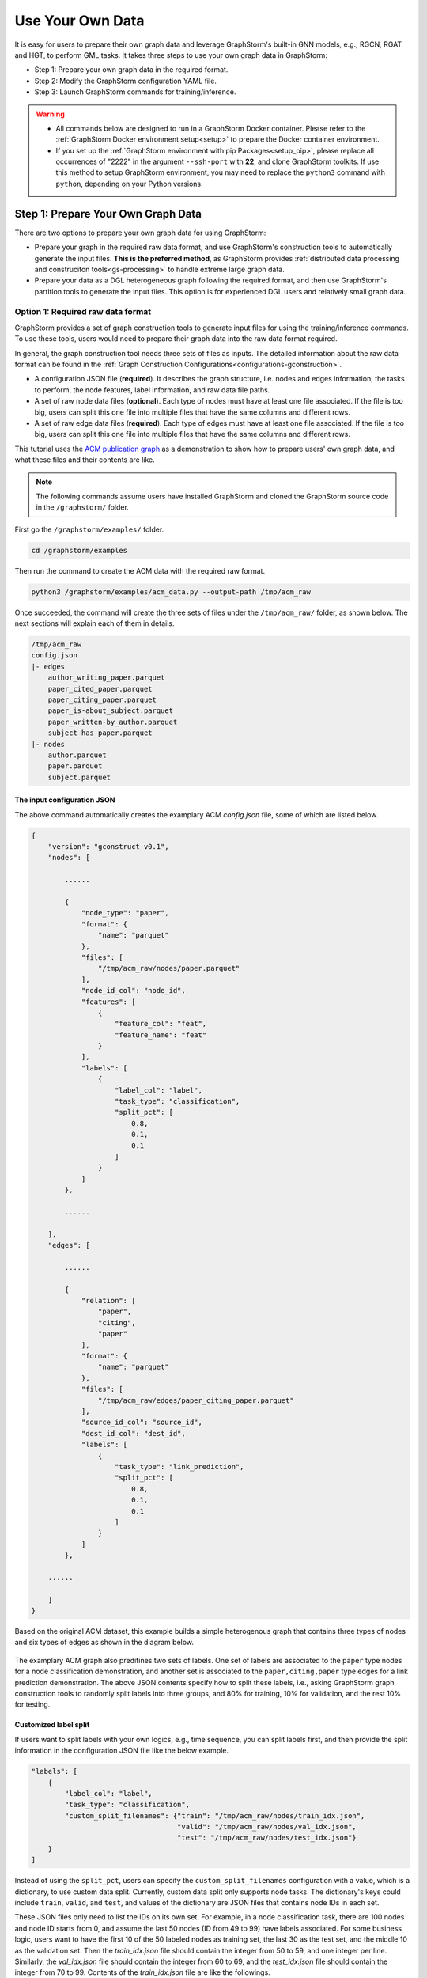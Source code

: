 .. _use-own-data:

Use Your Own Data
==================
It is easy for users to prepare their own graph data and leverage GraphStorm's built-in GNN models, e.g., RGCN, RGAT and HGT, to perform GML tasks. It takes three steps to use your own graph data in GraphStorm:

* Step 1: Prepare your own graph data in the required format.
* Step 2: Modify the GraphStorm configuration YAML file.
* Step 3: Launch GraphStorm commands for training/inference.

.. warning::

    - All commands below are designed to run in a GraphStorm Docker container. Please refer to the :ref:`GraphStorm Docker environment setup<setup>` to prepare the Docker container environment.

    - If you set up the :ref:`GraphStorm environment with pip Packages<setup_pip>`, please replace all occurrences of "2222" in the argument ``--ssh-port`` with **22**, and clone GraphStorm toolkits. If use this method to setup GraphStorm environment, you may need to replace the ``python3`` command with ``python``, depending on your Python versions.

Step 1: Prepare Your Own Graph Data
-------------------------------------
There are two options to prepare your own graph data for using GraphStorm:

- Prepare your graph in the required raw data format, and use GraphStorm's construction tools to automatically generate the input files. **This is the preferred method**, as GraphStorm provides :ref:`distributed data processing and construciton tools<gs-processing>` to handle extreme large graph data.
- Prepare your data as a DGL heterogeneous graph following the required format, and then use GraphStorm's partition tools to generate the input files. This option is for experienced DGL users and relatively small graph data.

.. _option-1:

Option 1: Required raw data format
.......................................
GraphStorm provides a set of graph construction tools to generate input files for using the training/inference commands. To use these tools, users would need to prepare their graph data into the raw data format required.

In general, the graph construction tool needs three sets of files as inputs. The detailed information about the raw data format can be found in the :ref:`Graph Construction Configurations<configurations-gconstruction>`.

* A configuration JSON file (**required**). It describes the graph structure, i.e. nodes and edges information, the tasks to perform, the node features, label information, and raw data file paths.
* A set of raw node data files (**optional**). Each type of nodes must have at least one file associated. If the file is too big, users can split this one file into multiple files that have the same columns and different rows.
* A set of raw edge data files (**required**). Each type of edges must have at least  one file associated. If the file is too big, users can split this one file into multiple files that have the same columns and different rows.

This tutorial uses the `ACM publication graph <https://data.dgl.ai/dataset/ACM.mat>`_ as a demonstration to show how to prepare users' own graph data, and what these files and their contents are like.

.. note:: The following commands assume users have installed GraphStorm and cloned the GraphStorm source code in the ``/graphstorm/`` folder.

First go the ``/graphstorm/examples/`` folder.

.. code-block:: bash

    cd /graphstorm/examples

Then run the command to create the ACM data with the required raw format.

.. code-block:: bash

    python3 /graphstorm/examples/acm_data.py --output-path /tmp/acm_raw

Once succeeded, the command will create the three sets of files under the ``/tmp/acm_raw/`` folder, as shown below. The next sections will explain each of them in details.

.. _acm-raw-data-output:

.. code-block:: bash

    /tmp/acm_raw
    config.json
    |- edges
        author_writing_paper.parquet
        paper_cited_paper.parquet
        paper_citing_paper.parquet
        paper_is-about_subject.parquet
        paper_written-by_author.parquet
        subject_has_paper.parquet
    |- nodes
        author.parquet
        paper.parquet
        subject.parquet

.. _input-config:

The input configuration JSON
```````````````````````````````
The above command automatically creates the examplary ACM `config.json` file, some of which are listed below.

.. code-block:: yaml

    {
        "version": "gconstruct-v0.1",
        "nodes": [

            ......

            {
                "node_type": "paper",
                "format": {
                    "name": "parquet"
                },
                "files": [
                    "/tmp/acm_raw/nodes/paper.parquet"
                ],
                "node_id_col": "node_id",
                "features": [
                    {
                        "feature_col": "feat",
                        "feature_name": "feat"
                    }
                ],
                "labels": [
                    {
                        "label_col": "label",
                        "task_type": "classification",
                        "split_pct": [
                            0.8,
                            0.1,
                            0.1
                        ]
                    }
                ]
            },

            ......

        ],
        "edges": [

            ......

            {
                "relation": [
                    "paper",
                    "citing",
                    "paper"
                ],
                "format": {
                    "name": "parquet"
                },
                "files": [
                    "/tmp/acm_raw/edges/paper_citing_paper.parquet"
                ],
                "source_id_col": "source_id",
                "dest_id_col": "dest_id",
                "labels": [
                    {
                        "task_type": "link_prediction",
                        "split_pct": [
                            0.8,
                            0.1,
                            0.1
                        ]
                    }
                ]
            },

        ......

        ]
    }

Based on the original ACM dataset, this example builds a simple heterogenous graph that contains three types of nodes and six types of edges as shown in the diagram below.

.. figure:: ../../../tutorial/ACM_schema.png
    :align: center

The examplary ACM graph also predifines two sets of labels. One set of labels are associated to the ``paper`` type nodes for a node classification demonstration, and another set is associated to the ``paper,citing,paper`` type edges for a link prediction demonstration. The above JSON contents specify how to split these labels, i.e., asking GraphStorm graph construction tools to randomly split labels into three groups, and 80% for training, 10% for validation, and the rest 10% for testing.

Customized label split
`````````````````````````
If users want to split labels with your own logics, e.g., time sequence, you can split labels first, and then provide the split information in the configuration JSON file like the below example.

.. code-block:: json

    "labels": [
        {
            "label_col": "label",
            "task_type": "classification",
            "custom_split_filenames": {"train": "/tmp/acm_raw/nodes/train_idx.json",
                                       "valid": "/tmp/acm_raw/nodes/val_idx.json",
                                       "test": "/tmp/acm_raw/nodes/test_idx.json"}
        }
    ]

Instead of using the ``split_pct``, users can specify the ``custom_split_filenames`` configuration with a value, which is a dictionary, to use custom data split. Currently, custom data split only supports node tasks. The dictionary's keys could include ``train``, ``valid``, and ``test``, and values of the dictionary are JSON files that contains node IDs in each set.

These JSON files only need to list the IDs on its own set. For example, in a node classification task, there are 100 nodes and node ID starts from 0, and assume the last 50 nodes (ID from 49 to 99) have labels associated. For some business logic, users want to have the first 10 of the 50 labeled nodes as training set, the last 30 as the test set, and the middle 10 as the validation set. Then the `train_idx.json` file should contain the integer from 50 to 59, and one integer per line. Similarly, the `val_idx.json` file should contain the integer from 60 to 69, and the `test_idx.json` file should contain the integer from 70 to 99. Contents of the `train_idx.json` file are like the followings.

.. code-block:: yaml

    50
    51
    52
    ...
    59

.. _raw-data-files:

Input raw node/edge data files
```````````````````````````````
The raw node and edge data files are both in a parquet format, whose contents are demonstrated as the diagram below.

.. figure:: ../../../tutorial/ACM_raw_parquet.png
    :align: center

In this example, only the ``paper`` nodes have labels and the task is node classification. So, in the JSON file, the ``paper`` node has the ``labels`` field, and the ``task_type`` is specified as ``classification``. Correspondingly, in the paper node parquet file, there is a column, ``label``, stores the label values. All edge types do not have features associated. Therefore, we only have two columns in these parquet files for edges, the ``source_id`` and the ``dest_id``. For the link prediction task, there is no actual labels. Users just need to specify the ``labels`` field in one or more ``edge`` objects of the JSON.

Run graph construction
```````````````````````
The configuration JSON file along with these node and edge parquet files are the required inputs of the GraphStorm's construction tools. Then we can use the tool to create the partition graph data with the following command.

.. code-block:: bash

    python3 -m graphstorm.gconstruct.construct_graph \
               --conf-file /tmp/acm_raw/config.json \
               --output-dir /tmp/acm_gs \
               --num-parts 1 \
               --graph-name acm

.. _output-graph-construction:

Outputs of graph construction
```````````````````````````````
The above command reads in the JSON file, and matchs its contents with the node and edge parquet files. It will then read all parquet files, construct the graph, check file correctness, pre-process features, and eventually split the graph into partitions. Outputs of the command will be saved under the ``/tmp/acm_gs/`` folder as followings:

.. code-block:: bash

    /tmp/acm_gs
    acm.json
    edge_label_stats.json
    edge_mapping.pt
    node_label_stats.json
    node_mapping.pt
    |- part0
        edge_feat.dgl
        graph.dgl
        node_feat.dgl

Because the above command specifies the ``--num-parts`` to be ``1``, there is only one partition created, which is saved in the ``part0`` folder. These files become the inputs of GraphStorm's launch scripts.

.. note::

    - Because the parquet format has some limitations, such as only supporting 2 billion elements in a column, etc, we suggest users to use HDF5 format for very large datasets.
    - The two mapping files, ``node_mapping.pt`` and ``edge_mapping.pt``, are used to record the mapping between the ogriginal node and edge ids in the raw data files and the ids of nodes and edges in the GraphStorm node ID space. They are important for mapping the training and inference outputs back to the original input data. Therefore, **DO NOT** move or delete them.

.. _option-2:

Option 2: Required DGL graph
................................
For some users who are already familiar with `DGL <https://www.dgl.ai/>`_, they can convert their graph data into the required DGL graph format. And then use GraphStorm's partition tools to create the inputs of GraphStorm's launch scripts.

Required DGL graph format
```````````````````````````
- a `dgl.heterograph <https://docs.dgl.ai/generated/dgl.heterograph.html#dgl.heterograph>`_.
- All nodes/edges features are set in nodes/edges' data field, and remember the feature names, which will be used in the later steps.
    - For nodes' features, the common way to set features is like ``g.nodes['nodetypename'].data['featurename']=nodefeaturetensor``, The formal explanation of DGL's node feature could be found in the `Using node features <https://docs.dgl.ai/generated/dgl.DGLGraph.nodes.html>`_.
    - For edges' features, the common way to set features is like ``g.edges['edgetypename'].data['featurename']=edgefeaturetensor``, The formal explanation of DGL's edge feature could be found in the `Using edge features <https://docs.dgl.ai/generated/dgl.DGLGraph.edges.html>`_.
- Save labels (for node/edge tasks) into the target nodes/edges as a feature, and remember the label feature names, which will be used in the later steps.
    - The common way to set node-related labels as a feature is like ``g.nodes['predictnodetypename'].data['labelname']=nodelabeltensor``.
    - The common way to set edge-related labels as a feature is like ``g.nodes['predictedgetypename'].data['labelname']=edgelabeltensor``.
    - For link prediction task, a common way to extract labels is to use existing edges as the positive edges and use negative sampling method to extract non-exist edges as negative edges. So in this step, we do not need to set the labels. The GraphStorm has implemented this function.
- (Optional) if you have your own train/validation/test split on nodes/edges, you can put the train/validation/test nodes/edges index tensors as three nodes/edges features with the feature names as ``train_mask``, ``val_mask``, and ``test_mask``. If you do not have nodes/edges split, you can use the split functions provided in the GraphStorm partition tools to create them in the next step.
    - For training nodes, the setting is like ``g.nodes['predictnodetypename'].data['train_mask']=trainingnodeindexetensor``.
    - For validation nodes, the setting is like ``g.nodes['predictnodetypename'].data['val_mask']=validationnodeindexetensor``. Make sure you use 'val_mask' as the feature name because the GSF uses this name by default.
    - For validation nodes, the setting is like ``g.nodes['predictnodetypename'].data['test_mask']=testnodeindexetensor``.
    - Similar to nodes splits, you can use the same feature names, ``train_mask``, ``val_mask``, and ``test_mask``, to assign the edge index tensors.
    - The index tensor is either a boolean tensor, or an integer tensor including only 0s and 1s.

Once this DGL graph is constructed, you can use DGL's `save_graphs() <https://docs.dgl.ai/generated/dgl.save_graphs.html?highlight=save_graphs#dgl.save_graphs>`_ function to save it into a local file. The file name must follow GraphStorm convention: ``<datasetname>.dgl``. You can give your graph dataset a name, e.g., ``acm`` or ``ogbn_mag``.

The ACM graph data example
`````````````````````````````
For the ACM data, the following command can create a DGL graph as the input for GraphStorm's partition tools.

.. code-block:: bash

    python3 /graphstorm/examples/acm_data.py \
            --output-type dgl \
            --output-path /tmp/acm_dgl

The below image show how the built DGL ACM data looks like.

.. figure:: ../../../tutorial/ACM_graph_schema.png
    :align: center

.. figure:: ../../../tutorial/ACM_LabelAndMask.png
    :align: center

Partition the DGL ACM graph
```````````````````````````
GraphStorm provides two graph partition tools, the `partition_graph.py <https://github.com/awslabs/graphstorm/blob/main/tools/partition_graph.py>`_ for node/edge prediction graph partition, and the `partition_graph_lp.py <https://github.com/awslabs/graphstorm/blob/main/tools/partition_graph_lp.py>`_ for the link prediction graph partition.

The below command partition the DGL ACM graph, the ``acm.dgl`` in the ``/tmp/acm_dgl`` folder, into one partition, and save the partitioned data to ``/tmp/acm_nc/`` folder for node classification task.

.. code-block:: bash

    python3 /graphstorm/tools/partition_graph.py \
            --dataset acm \
            --filepath /tmp/acm_dgl \
            --num-parts 1 \
            --target-ntype paper \
            --nlabel-field paper:label \
            --output /tmp/acm_nc

Outputs of the command are under the ``/tmp/acm_nc/`` folder with the similar contents as the :ref:`Option 1 <option-1>`.

In terms of link prediction task, run the following command to partition the data and save to the ``/tmp/acm_lp/`` folder.

.. code-block:: bash

    python3 /graphstorm/tools/partition_graph_lp.py \
            --dataset acm \
            --filepath /tmp/acm_dgl \
            --num-parts 1 \
            --target-etype paper,citing,paper \
            --output /tmp/acm_lp

Please refer to :ref:`Graph Partition Configurations <configurations-partition>` to find more details of the arguments of the two partition tools.

Step 2: Modify the YAML configuration file to include your own data's information
-----------------------------------------------------------------------------------
It is common that users will copy and reuse GraphStorm's built-in scripts and yaml files to run training/inference on their own graph data, but forget to change the contents of yaml files to match their own data. Below are some parameters that users need to double check and make changes accordingly.

- **node_feat_name**: if some types of nodes have features, please make sure to specify these feature names in either the YAML file or use an argument in the launch command. Otherwise, GraphStorm will ignore any features the nodes might have, hence only using learnable embeddings as their features.

For `Classification/Regression` tasks:

- **label_field**: please change values of this field to specify the field name of labeled data in your graph data.
- **num_classes**: please change values of this filed to specify the number of classes to be predicted in your graph data if doing a `Classification`` task.

For `Node Classification/Regression` tasks:

- **target_ntype**: please change values of this field to the node type that the label is associated, which should be the same node type for prediction.

For `Edge Classification/Regression` tasks:

- **target_etype**: please change values of this field to the edge type that the label is associated, which should be the same edge type for prediction.

For `Link Prediction` tasks:

- **train_etype**: please specify values of this field for the edge type that you want to do link prediction for the downstream task, e.g. recommendation or search. Although if not specified, i.e. put ``None`` as the value, all edge types will be used for training, this might not commonly used in practice for most `Link Prediction` related tasks.
- **eval_etype**: it is highly recommended that you set this value to be the same as the value of ``train_etype``, so that the evaluation metric can truly demonstrate the performance of models.

Besides these parameters, it is also important for you to use the correct format to configure node/edge types in the YAML files. For example, in an edge-related task, you should provide a canonical edge type, e.g. **author,write,paper** (no white spaces in this string), for edge types, rather than the edge name only, e.g. the **write** only.

For more detailed information of these parameters, please refer to the :ref:`GraphStorm Training and Inference Configurations <configurations-run>` page.

Example ACM  YAML files
.......................

Below is an example YAML configuration file for the ACM data, which sets to use GraphStorm's built-in RGCN model for node classification on the ``paper`` nodes. The YAML file can also be found at the `/graphstorm/examples/use_your_own_data/acm_nc.yaml <https://github.com/awslabs/graphstorm/blob/main/examples/use_your_own_data/acm_nc.yaml>`_.

.. code-block:: yaml

    ---
    version: 1.0
    gsf:
    basic:
        model_encoder_type: rgcn
        backend: gloo
        verbose: false
    gnn:
        fanout: "50,50"
        num_layers: 2
        hidden_size: 256
        use_mini_batch_infer: false
    input:
        restore_model_path: null
    output:
        save_model_path: /tmp/acm_nc/models
        save_embeds_path: /tmp/acm_nc/embeds
    hyperparam:
        dropout: 0.
        lr: 0.0001
        lm_tune_lr: 0.0001
        num_epochs: 200
        batch_size: 1024
        wd_l2norm: 0
        alpha_l2norm: 0.
    rgcn:
        num_bases: -1
        use_self_loop: true
        sparse_optimizer_lr: 1e-2
        use_node_embeddings: false
    node_classification:
        target_ntype: "paper"
        label_field: "label"
        multilabel: false
        num_classes: 14

For the link prediction task, the examplary YAML file can be found at the `/graphstorm/examples/use_your_own_data/acm_lp.yaml <https://github.com/awslabs/graphstorm/blob/main/examples/use_your_own_data/acm_lp.yaml>`_.

Users can copy these YAML files to the ``/tmp`` folder within the GraphStorm container for the next step.

.. _launch_training_oyog:

Step 3: Launch training and inference scripts on your own graphs
-----------------------------------------------------------------

With the partitioned data and configuration YAML file available, it is easy to use GraphStorm's training and infernece scripts to launch the job.

.. Note:: We assume an `ip_list.txt` file has been created in the ``/tmp/`` folder. Users can use the following commands to create this file used in GraphStorm Standalone mode.

    .. code-block:: bash

        touch /tmp/ip_list.txt
        echo 127.0.0.1 > /tmp/ip_list.txt

Below is a launch script example that trains a GraphStorm built-in RGCN model on the ACM data for node classification.

.. code-block:: bash

    python3 -m graphstorm.run.gs_node_classification \
            --workspace /tmp \
            --part-config /tmp/acm_gs/acm.json \
            --ip-config /tmp/ip_list.txt \
            --num-trainers 1 \
            --num-servers 1 \
            --num-samplers 0 \
            --ssh-port 2222 \
            --cf /tmp/acm_nc.yaml \
            --save-model-path /tmp/acm_nc/models \
            --node-feat-name paper:feat author:feat subject:feat

Link prediction training can be performed using the following command.

.. code-block:: bash

    python3 -m graphstorm.run.gs_link_prediction \
            --workspace /tmp \
            --part-config /tmp/acm_gs/acm.json \
            --ip-config /tmp/ip_list.txt \
            --num-trainers 1 \
            --num-servers 1 \
            --num-samplers 0 \
            --ssh-port 2222 \
            --cf /tmp/acm_lp.yaml \
            --save-model-path /tmp/acm_lp/models \
            --node-feat-name paper:feat author:feat subject:feat

Similar to the :ref:`Quick-Start <quick-start-standalone>` tutorial, users can launch the inference script on their own data. Below is the customized scripts for inference in the ACM graph.

.. code-block:: bash

    # Node Classification
    python3 -m graphstorm.run.gs_node_classification \
            --inference \
            --workspace /tmp \
            --part-config /tmp/acm_gs/acm.json \
            --ip-config /tmp/ip_list.txt \
            --num-trainers 1 \
            --num-servers 1 \
            --num-samplers 0 \
            --ssh-port 2222 \
            --cf /tmp/acm_nc.yaml \
            --node-feat-name paper:feat author:feat subject:feat \
            --restore-model-path /tmp/acm_nc/models/epoch-0 \
            --save-prediction-path  /tmp/acm_nc/predictions
    
    # Link Prediction
    python3 -m graphstorm.run.gs_link_prediction \
            --inference \
            --workspace /tmp \
            --part-config /tmp/acm_gs/acm.json \
            --ip-config /tmp/ip_list.txt \
            --num-trainers 1 \
            --num-servers 1 \
            --num-samplers 0 \
            --ssh-port 2222 \
            --cf /tmp/acm_lp.yaml \
            --save-model-path /tmp/acm_lp/models \
            --node-feat-name paper:feat author:feat subject:feat \
            --restore-model-path /tmp/acm_lp/models/epoch-0 \
            --save-embed-path  /tmp/acm_lp/embeds

Once users get familiar with the three steps of using your own graph data, the next step would be look through :ref:`GraphStorm's Configurations<configurations>` that control the three steps for your specific requirements.